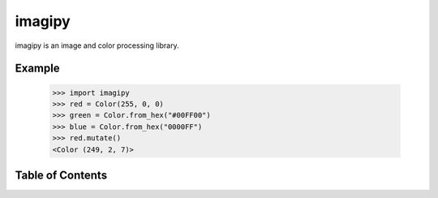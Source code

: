 imagipy
=======

imagipy is an image and color processing library.

Example
-------

  >>> import imagipy
  >>> red = Color(255, 0, 0)
  >>> green = Color.from_hex("#00FF00")
  >>> blue = Color.from_hex("0000FF")
  >>> red.mutate()
  <Color (249, 2, 7)>



Table of Contents
-----------------

.. toctree ::

    installing
    api
    contributing
    changelog
